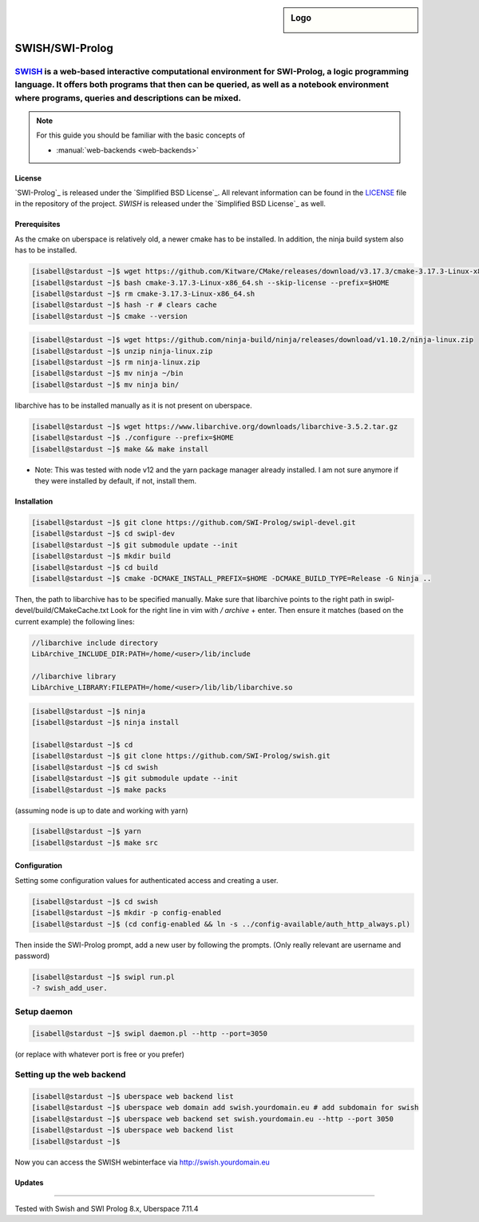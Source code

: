 .. highlight:: console

.. author:: step21 <step21@devtal.de>

.. tag:: lang-prolog

.. sidebar:: Logo

  .. image:: _static/images/jupyter.svg
      :align: center

################
SWISH/SWI-Prolog
################

.. tag_list::

`SWISH`_ is a web-based interactive computational environment for SWI-Prolog, a logic programming language. It offers both programs that then can be queried, as well as a notebook environment where programs, queries and descriptions can be mixed.
----

.. note:: For this guide you should be familiar with the basic concepts of

  * :manual:`web-backends <web-backends>`

License
=======

`SWI-Prolog`_ is released under the `Simplified BSD License`_. All relevant information can be found in the LICENSE_ file in the repository of the project.
`SWISH` is released under the `Simplified BSD License`_ as well.

Prerequisites
=============

As the cmake on uberspace is relatively old, a newer cmake has to be installed. In addition, the ninja build system also has to be installed.

.. code-block:: console

 
 [isabell@stardust ~]$ wget https://github.com/Kitware/CMake/releases/download/v3.17.3/cmake-3.17.3-Linux-x86_64.sh
 [isabell@stardust ~]$ bash cmake-3.17.3-Linux-x86_64.sh --skip-license --prefix=$HOME
 [isabell@stardust ~]$ rm cmake-3.17.3-Linux-x86_64.sh
 [isabell@stardust ~]$ hash -r # clears cache
 [isabell@stardust ~]$ cmake --version


.. code-block:: console

 [isabell@stardust ~]$ wget https://github.com/ninja-build/ninja/releases/download/v1.10.2/ninja-linux.zip
 [isabell@stardust ~]$ unzip ninja-linux.zip
 [isabell@stardust ~]$ rm ninja-linux.zip
 [isabell@stardust ~]$ mv ninja ~/bin
 [isabell@stardust ~]$ mv ninja bin/
 

libarchive has to be installed manually as it is not present on uberspace.
 
 
.. code-block:: console
 
 [isabell@stardust ~]$ wget https://www.libarchive.org/downloads/libarchive-3.5.2.tar.gz
 [isabell@stardust ~]$ ./configure --prefix=$HOME
 [isabell@stardust ~]$ make && make install

- Note: This was tested with node v12 and the yarn package manager already installed. I am not sure anymore if they were installed by default, if not, install them.

Installation
============



.. code-block:: console

 
 [isabell@stardust ~]$ git clone https://github.com/SWI-Prolog/swipl-devel.git
 [isabell@stardust ~]$ cd swipl-dev
 [isabell@stardust ~]$ git submodule update --init
 [isabell@stardust ~]$ mkdir build
 [isabell@stardust ~]$ cd build
 [isabell@stardust ~]$ cmake -DCMAKE_INSTALL_PREFIX=$HOME -DCMAKE_BUILD_TYPE=Release -G Ninja ..
 
Then, the path to libarchive has to be specified manually. Make sure that libarchive points to the right path in swipl-devel/build/CMakeCache.txt
Look for the right line in vim with `/` `archive` + enter. Then ensure it matches (based on the current example) the following lines:
 
.. code-block:: editor

 //libarchive include directory
 LibArchive_INCLUDE_DIR:PATH=/home/<user>/lib/include
 
 //libarchive library
 LibArchive_LIBRARY:FILEPATH=/home/<user>/lib/lib/libarchive.so

.. code-block:: console

 [isabell@stardust ~]$ ninja
 [isabell@stardust ~]$ ninja install

 [isabell@stardust ~]$ cd
 [isabell@stardust ~]$ git clone https://github.com/SWI-Prolog/swish.git
 [isabell@stardust ~]$ cd swish
 [isabell@stardust ~]$ git submodule update --init
 [isabell@stardust ~]$ make packs
 
(assuming node is up to date and working with yarn)

.. code-block:: console

 [isabell@stardust ~]$ yarn
 [isabell@stardust ~]$ make src

Configuration
=============

Setting some configuration values for authenticated access and creating a user.

.. code-block:: console

 [isabell@stardust ~]$ cd swish
 [isabell@stardust ~]$ mkdir -p config-enabled
 [isabell@stardust ~]$ (cd config-enabled && ln -s ../config-available/auth_http_always.pl)

 
Then inside the SWI-Prolog prompt, add a new user by following the prompts. (Only really relevant are username and password)

 
.. code-block:: swipl
 
 [isabell@stardust ~]$ swipl run.pl
 -? swish_add_user.
 

Setup daemon
------------

.. code-block:: console

 [isabell@stardust ~]$ swipl daemon.pl --http --port=3050
 
 
(or replace with whatever port is free or you prefer)

Setting up the web backend
-----------------

.. code-block:: console

 [isabell@stardust ~]$ uberspace web backend list
 [isabell@stardust ~]$ uberspace web domain add swish.yourdomain.eu # add subdomain for swish
 [isabell@stardust ~]$ uberspace web backend set swish.yourdomain.eu --http --port 3050
 [isabell@stardust ~]$ uberspace web backend list
 [isabell@stardust ~]$

Now you can access the SWISH webinterface via http://swish.yourdomain.eu

Updates
=======


.. _SWISH: https://github.com/SWI-Prolog/swish
.. SWI-Prolog https://github.com/SWI-Prolog/swipl-devel
.. _LICENSE: https://github.com/SWI-Prolog/swish/blob/master/LICENSE
.. _BSD 2-Clause "Simplified" License: https://spdx.org/licenses/BSD-2-Clause.html


----

Tested with Swish and SWI Prolog 8.x, Uberspace 7.11.4

.. author_list::
